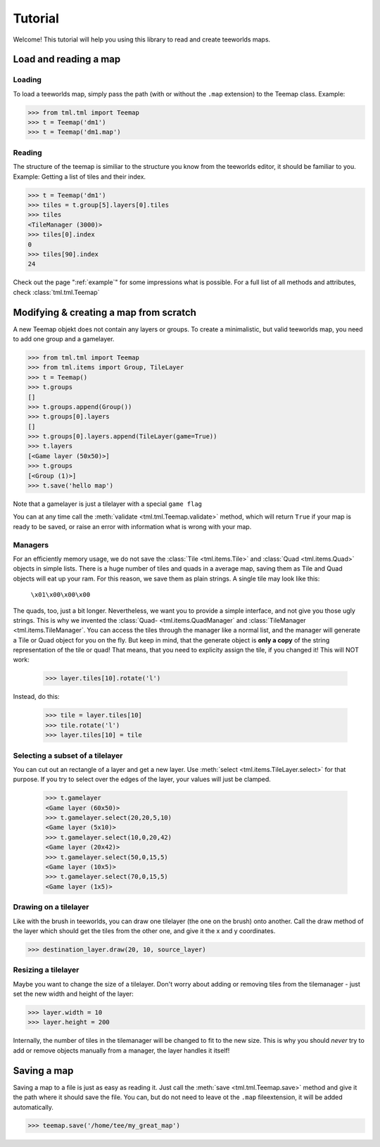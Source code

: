 ********
Tutorial
********

Welcome! This tutorial will help you using this library to read and create
teeworlds maps.


Load and reading a map
======================

Loading
-------

To load a teeworlds map, simply pass the path (with or without the ``.map``
extension) to the Teemap class. Example:

>>> from tml.tml import Teemap
>>> t = Teemap('dm1')
>>> t = Teemap('dm1.map')

Reading
-------

The structure of the teemap is similiar to the structure you know from the
teeworlds editor, it should be familiar to you.
Example: Getting a list of tiles and their index.

>>> t = Teemap('dm1')
>>> tiles = t.group[5].layers[0].tiles
>>> tiles
<TileManager (3000)>
>>> tiles[0].index
0
>>> tiles[90].index
24

Check out the page ":ref:`example`" for some impressions what is possible.
For a full list of all methods and attributes, check :class:`tml.tml.Teemap`

Modifying & creating a map from scratch
=======================================

A new Teemap objekt does not contain any layers or groups. To create a
minimalistic, but valid teeworlds map, you need to add one group and a
gamelayer.

>>> from tml.tml import Teemap
>>> from tml.items import Group, TileLayer
>>> t = Teemap()
>>> t.groups
[]
>>> t.groups.append(Group())
>>> t.groups[0].layers
[]
>>> t.groups[0].layers.append(TileLayer(game=True))
>>> t.layers
[<Game layer (50x50)>]
>>> t.groups
[<Group (1)>]
>>> t.save('hello map')

Note that a gamelayer is just a tilelayer with a special ``game flag``

You can at any time call the :meth:`validate <tml.tml.Teemap.validate>`
method, which will return ``True`` if your map is ready to be saved, or raise
an error with information what is wrong with your map.

Managers
--------

For an efficiently memory usage, we do not save the :class:`Tile
<tml.items.Tile>` and :class:`Quad <tml.items.Quad>` objects in simple lists.
There is a huge number of tiles and quads in a average map, saving them as
Tile and Quad objects will eat up your ram. For this reason, we save them as
plain strings. A single tile may look like this:

   ``\x01\x00\x00\x00``

The quads, too, just a bit longer. Nevertheless, we want you to provide a
simple interface, and not give you those ugly strings. This is why we invented
the :class:`Quad- <tml.items.QuadManager` and :class:`TileManager
<tml.items.TileManager`. You can access the tiles through the manager like a
normal list, and the manager will generate a Tile or Quad object for you on the
fly. But keep in mind, that the generate object is **only a copy** of the
string representation of the tile or quad! That means, that you need to
explicity assign the tile, if you changed it! This will NOT work:

  >>> layer.tiles[10].rotate('l')

Instead, do this:

  >>> tile = layer.tiles[10]
  >>> tile.rotate('l')
  >>> layer.tiles[10] = tile

Selecting a subset of a tilelayer
---------------------------------

You can cut out an rectangle of a layer and get a new layer. Use :meth:`select
<tml.items.TileLayer.select>` for that purpose. If you try to select over the
edges of the layer, your values will just be clamped.

  >>> t.gamelayer
  <Game layer (60x50)>
  >>> t.gamelayer.select(20,20,5,10)
  <Game layer (5x10)>
  >>> t.gamelayer.select(10,0,20,42)
  <Game layer (20x42)>
  >>> t.gamelayer.select(50,0,15,5)
  <Game layer (10x5)>
  >>> t.gamelayer.select(70,0,15,5)
  <Game layer (1x5)>


Drawing on a tilelayer
----------------------

Like with the brush in teeworlds, you can draw one tilelayer (the one on the
brush) onto another. Call the draw method of the layer which should get the
tiles from the other one, and give it the x and y coordinates.

>>> destination_layer.draw(20, 10, source_layer)

Resizing a tilelayer
--------------------

Maybe you want to change the size of a tilelayer. Don't worry about adding or
removing tiles from the tilemanager - just set the new width and height of the
layer:

>>> layer.width = 10
>>> layer.height = 200

Internally, the number of tiles in the tilemanager will be changed to fit to
the new size. This is why you should *never* try to add or remove objects
manually from a manager, the layer handles it itself!

Saving a map
============

Saving a map to a file is just as easy as reading it. Just call the
:meth:`save <tml.tml.Teemap.save>` method and give it the path where it
should save the file. You can, but do not need to leave ot the ``.map``
fileextension, it will be added automatically.

>>> teemap.save('/home/tee/my_great_map')
